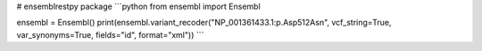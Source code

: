 # ensemblrestpy package
```python
from ensembl import Ensembl

ensembl = Ensembl()
print(ensembl.variant_recoder("NP_001361433.1:p.Asp512Asn", vcf_string=True, var_synonyms=True, fields="id", format="xml"))
```